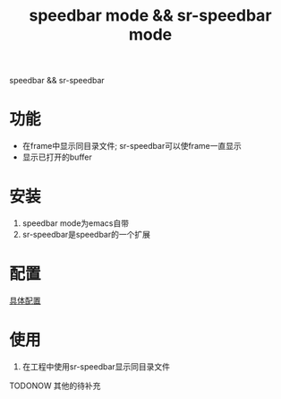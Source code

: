 #+BEGIN_COMMENT
| 名称       | 简述         | 取值               | 备注                 |
|------------+--------------+--------------------+----------------------|
| TITLE      | 标题         |                    |                      |
|------------+--------------+--------------------+----------------------|
| LAYOUT     | hexo排版模式 | post               |                      |
|------------+--------------+--------------------+----------------------|
| CATEGORIES | 分类仓库     | IDE, gnu, protocal |                      |
|            |              | system, tool       |                      |
|------------+--------------+--------------------+----------------------|
| TAGS       | 标签         |                    | gnu仓库的要打gun标签 |
|------------+--------------+--------------------+----------------------|
#+END_COMMENT

#+TITLE: speedbar mode && sr-speedbar mode
#+LAYOUT: 
#+CATEGORIES: emacs
#+TAGS:

speedbar && sr-speedbar

#+HTML: <!-- more -->
* 功能
  - 在frame中显示同目录文件; sr-speedbar可以使frame一直显示
  - 显示已打开的buffer
* 安装
  1. speedbar mode为emacs自带
  2. sr-speedbar是speedbar的一个扩展
* 配置
  [[file:emacs_speedbar-mode/init-speedbar.el][具体配置]]
* 使用
  1. 在工程中使用sr-speedbar显示同目录文件
     
     
  TODONOW 其他的待补充
